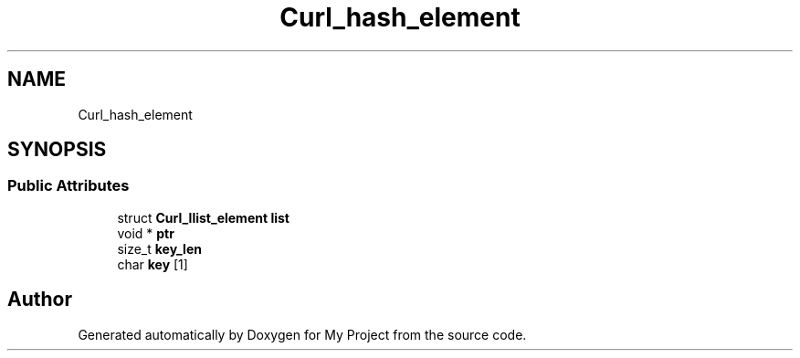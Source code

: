.TH "Curl_hash_element" 3 "Wed Feb 1 2023" "Version Version 0.0" "My Project" \" -*- nroff -*-
.ad l
.nh
.SH NAME
Curl_hash_element
.SH SYNOPSIS
.br
.PP
.SS "Public Attributes"

.in +1c
.ti -1c
.RI "struct \fBCurl_llist_element\fP \fBlist\fP"
.br
.ti -1c
.RI "void * \fBptr\fP"
.br
.ti -1c
.RI "size_t \fBkey_len\fP"
.br
.ti -1c
.RI "char \fBkey\fP [1]"
.br
.in -1c

.SH "Author"
.PP 
Generated automatically by Doxygen for My Project from the source code\&.
